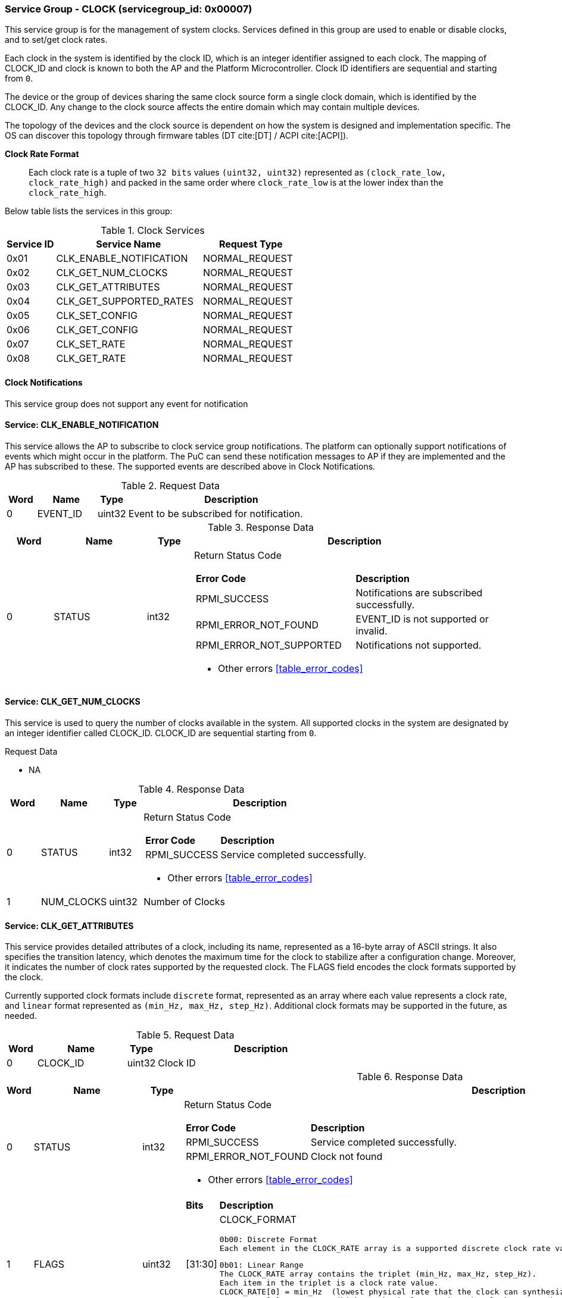 
===  Service Group - *CLOCK* (servicegroup_id: 0x00007)
This service group is for the management of system clocks. Services defined in 
this group are used to enable or disable clocks, and to set/get clock rates.

Each clock in the system is identified by the clock ID, which is an integer
identifier assigned to each clock. The mapping of CLOCK_ID and clock is known
to both the AP and the Platform Microcontroller. Clock ID identifiers are
sequential and starting from `0`.

The device or the group of devices sharing the same clock source form a
single clock domain, which is identified by the CLOCK_ID. Any change to the
clock source affects the entire domain which may contain multiple devices.

The topology of the devices and the clock source is dependent on how the system
is designed and implementation specific. The OS can discover this topology
through firmware tables (DT cite:[DT] / ACPI cite:[ACPI]).

*Clock Rate Format*::
Each clock rate is a tuple of two `32 bits` values `(uint32, uint32)` represented
as `(clock_rate_low, clock_rate_high)` and packed in the same order where
`clock_rate_low` is at the lower index than the `clock_rate_high`.

Below table lists the services in this group:
[#table_clock_services]
.Clock Services
[cols="1, 3, 2", width=100%, align="center", options="header"]
|===
| Service ID	| Service Name 			| Request Type
| 0x01		| CLK_ENABLE_NOTIFICATION	| NORMAL_REQUEST
| 0x02		| CLK_GET_NUM_CLOCKS		| NORMAL_REQUEST
| 0x03		| CLK_GET_ATTRIBUTES		| NORMAL_REQUEST
| 0x04		| CLK_GET_SUPPORTED_RATES	| NORMAL_REQUEST
| 0x05		| CLK_SET_CONFIG		| NORMAL_REQUEST
| 0x06		| CLK_GET_CONFIG		| NORMAL_REQUEST
| 0x07		| CLK_SET_RATE			| NORMAL_REQUEST
| 0x08		| CLK_GET_RATE			| NORMAL_REQUEST
|===

==== Clock Notifications
This service group does not support any event for notification

==== Service: *CLK_ENABLE_NOTIFICATION*
This service allows the AP to subscribe to clock service group notifications.
The platform can optionally support notifications of events which might occur in
the platform. The PuC can send these notification messages to AP if they are
implemented and the AP has subscribed to these. The supported events are described
above in Clock Notifications.
 
[#table_clock_ennotification_request_data]
.Request Data
[cols="1, 2, 1, 7", width=100%, align="center", options="header"]
|===
| Word	| Name 		| Type		| Description
| 0	| EVENT_ID	| uint32	| Event to be subscribed for 
notification.
|===

[#table_clock_ennotification_response_data]
.Response Data
[cols="1, 2, 1, 7a", width=100%, align="center", options="header"]
|===
| Word	| Name 		| Type		| Description
| 0	| STATUS	| int32		| Return Status Code
[cols="5,5"]
!===
! *Error Code* 	!  *Description*
! RPMI_SUCCESS	! Notifications are subscribed successfully.
! RPMI_ERROR_NOT_FOUND ! EVENT_ID is not supported or invalid.
! RPMI_ERROR_NOT_SUPPORTED ! Notifications not supported.
!===
- Other errors <<table_error_codes>>
|===

==== Service: *CLK_GET_NUM_CLOCKS*
This service is used to query the number of clocks available in the system.
All supported clocks in the system are designated by an integer identifier
called CLOCK_ID. CLOCK_ID are sequential starting from `0`.

[#table_clock_getnumclocks_request_data]
.Request Data
- NA

[#table_clock_getnumclocks_response_data]
.Response Data
[cols="1, 2, 1, 7a", width=100%, align="center", options="header"]
|===
| Word	| Name 		| Type		| Description
| 0	| STATUS	| int32		| Return Status Code
[cols="2,5"]
!===
! *Error Code* 	!  *Description*
! RPMI_SUCCESS	! Service completed successfully.
!===
- Other errors <<table_error_codes>>
| 1	|	NUM_CLOCKS	| uint32 	| Number of Clocks
|===

==== Service: *CLK_GET_ATTRIBUTES*
This service provides detailed attributes of a clock, including its name,
represented as a 16-byte array of ASCII strings. It also specifies the
transition latency, which denotes the maximum time for the clock to stabilize
after a configuration change. Moreover, it indicates the number of clock rates
supported by the requested clock. The FLAGS field encodes the clock formats
supported by the clock.

Currently supported clock formats include `discrete` format, represented as an
array where each value represents a clock rate, and `linear` format represented
as `(min_Hz, max_Hz, step_Hz)`. Additional clock formats may be supported in
the future, as needed.

[#table_clock_getattrs_request_data]
.Request Data
[cols="1, 3, 1, 7", width=100%, align="center", options="header"]
|===
| Word	| Name 		| Type		| Description
| 0	| CLOCK_ID	| uint32	| Clock ID
|===

[#table_clock_getattrs_response_data]
.Response Data
[cols="1, 3, 1, 7a", width=100%, align="center", options="header"]
|===
| Word	| Name 		| Type		| Description
| 0	| STATUS	| int32		| Return Status Code
[cols="4,5"]
!===
! *Error Code* 	!  *Description*
! RPMI_SUCCESS	! Service completed successfully.
! RPMI_ERROR_NOT_FOUND ! Clock not found
!===
- Other errors <<table_error_codes>>
| 1	| FLAGS		| uint32	| 
[cols="2,5a"]
!===
! *Bits* 	!  *Description*
! [31:30]	! CLOCK_FORMAT

	0b00: Discrete Format
	Each element in the CLOCK_RATE array is a supported discrete clock rate value packed in ascending order. Each rate is in Hertz.

	0b01: Linear Range
	The CLOCK_RATE array contains the triplet (min_Hz, max_Hz, step_Hz). 
	Each item in the triplet is a clock rate value.
	CLOCK_RATE[0] = min_Hz  (lowest physical rate that the clock can synthesize)
	CLOCK_RATE[1] = max_Hz   (highest physical rate that the clock can synthesize)
	CLOCK_RATE[2] = step_Hz   (Step between two successive rates)
! [29:0]	! _Reserved_
!===
| 2	|NUM_RATESS	 	| uint32	| Number of clock rates of type depending on CLOCK_FORMAT.
| 3	| TRANSITION_LATENCY	| uint32	| Transition latency, in microseconds (us)
| 4:7	| CLOCK_NAME		| uint8[16]	| Clock name
|===

==== Service: *CLK_GET_SUPPORTED_RATES*
Each domain may support multiple clock rate values which are allowed by the 
domain to operate. Message can also pass the `CLOCK_RATE_INDEX` which is the index
to the first rate value to be described in the return rate array. If all 
supported rate values are required then this index value can be `0`. 

If the CLOCK_FORMAT is discrete then the clock rate in the received data is an 
array of supported discrete rate values packed in ascending order starting from
the lower index in the CLOCK_RATE field. If the CLOCK_FORMAT is a linear range, 
then the CLOCK_RATE array contains a triplet of `(min_Hz, max_Hz, step_Hz)` where
each item in the triplet is a clock rate value. 

Total words required for the number of clock rates according to the format in 
one message cannot exceed the total words available in one message DATA field. 
If they exceed then the PuC will return the number of clock rates which can be
accommodated in one message and set the REMAINING field accordingly. The AP,
when REMAINING field is not `0` must call this service again with appropriate
CLOCK_RATE_INDEX set to get the remaining clock rates. It's possible that 
multiple service calls may be required to get all the clock rates. 
In case the CLOCK_FORMAT is a linear range the RETURNED field will be set to `3`.

[#table_clock_getsupprates_request_data]
.Request Data
[cols="1, 3, 1, 7", width=100%, align="center", options="header"]
|===
| Word	| Name 		| Type		| Description
| 0	| CLOCK_ID	| uint32	| Clock ID
| 1	| CLOCK_RATE_INDEX | uint32	| Clock rate index
|===

[#table_clock_getsupprates_response_data]
.Response Data
[cols="1, 3, 1, 7a", width=100%, align="center", options="header"]
|===
| Word	| Name 		| Type		| Description
| 0	| STATUS	| int32		| Return Status Code
[cols="7,5"]
!===
! *Error Code* 	!  *Description*
! RPMI_SUCCESS	! Service completed successfully.
! RPMI_ERROR_NOT_FOUND ! CLOCK_ID not found.
! RPMI_ERROR_INVALID_PARAMETER	! CLOCK_RATE_INDEX is not in valid range.
!===
- Other errors <<table_error_codes>>
| 1	| FLAGS		| uint32	| _Reserved_ and must be `0`.
| 2	| REMAINING	| uint32	| Remaining number of clock rates.
| 3	| RETURNED	| uint32	| Number of clock rates returned in this request.
| 4	| CLOCK_RATE[0]	| (uint32, uint32) | Clock rate value.
| 5	| CLOCK_RATE[1]	| (uint32, uint32) | Clock rate value.
| ...	| CLOCK_RATE[N-1] | (uint32, uint32) | Clock rate value.
|===

==== Service: *CLK_SET_CONFIG*
Set clock config, enable or disable the clock.

[#table_clock_setconfig_request_data]
.Request Data
[cols="1, 2, 1, 7a", width=100%, align="center", options="header"]
|===
| Word	| Name 		| Type		| Description
| 0	| CLOCK_ID	| uint32	| Clock ID
| 1	| CONFIG	| uint32	| Clock config
[cols="2,5a"]
!===
! *Bits* 	!  *Description*
! [31:1]	! _Reserved_
! [0]		! 

	0b0: Disable clock

	0b1: Enable clock
!===
|===

[#table_clock_setconfig_response_data]
.Response Data
[cols="1, 2, 1, 7a", width=100%, align="center", options="header"]
|===
| Word	| Name 		| Type		| Description
| 0	| STATUS	| int32		| Return Status Code
[cols="6,5"]
!===
! *Error Code* 	!  *Description*
! RPMI_SUCCESS	! Service completed successfully.
! RPMI_ERROR_NOT_FOUND ! CLOCK_ID not found.
! RPMI_ERROR_INVALID_PARAMETER	! CONFIG is not supported by the clock.
!===
- Other errors <<table_error_codes>>
|===


==== Service: *CLK_GET_CONFIG*
Get the current status of a clock, if it's enabled or disabled.

[#table_clock_getconfig_request_data]
.Request Data
[cols="1, 2, 1, 7a", width=100%, align="center", options="header"]
|===
| Word	| Name 		| Type		| Description
| 0	| CLOCK_ID	| uint32	| Clock ID
|===

[#table_clock_getconfig_response_data]
.Response Data
[cols="1, 2, 1, 7a", width=100%, align="center", options="header"]
|===
| Word	| Name 		| Type		| Description
| 0	| STATUS	| int32		| Return Status Code
[cols="5,5"]
!===
! *Error Code* 	!  *Description*
! RPMI_SUCCESS	! Service completed successfully.
! RPMI_ERROR_NOT_FOUND ! CLOCK_ID not found.
!===
- Other errors <<table_error_codes>>
| 1	| CONFIG	| uint32	| Clock config
[cols="2,5a"]
!===
! *Value* 	!  *Description*
! 0x0		! Disabled 
! 0x1		! Enabled
!===
|===

==== Service: *CLK_SET_RATE*
Set clock rate.

[#table_clock_setrate_request_data]
.Request Data
[cols="1, 3, 1, 7a", width=100%, align="center", options="header"]
|===
| Word	| Name 		| Type		| Description
| 0	| CLOCK_ID	| uint32	| Clock ID
| 1	| FLAGS		| uint32	|
[cols="2,5a"]
!===
! *Bits* 	!  *Description*
! [31:30]	! Clock rate roundup/rounddown

	0b00: Round down

	0b01: Round up

	0b10: Auto. Platform autonomously choose rate closest to the requested
	rate.

! [29:0]	! _Reserved_ 
!===
| 2	| CLOCK_RATE_LOW	| uint32	| Lower 32 bits of the clock rate in Hertz.
| 3	| CLOCK_RATE_HIGH	| uint32	| Upper 32 bits of the clock rate in Hertz.
|===

[#table_clock_setrate_response_data]
.Response Data
[cols="1, 3, 1, 7a", width=100%, align="center", options="header"]
|===
| Word	| Name 		| Type		| Description
| 0	| STATUS	| int32		| Return Status Code
[cols="7,5"]
!===
! *Error Code* 	!  *Description*
! RPMI_SUCCESS	! Service completed successfully.
! RPMI_ERROR_NOT_FOUND ! CLOCK_ID not found.
! RPMI_ERROR_INVALID_PARAMETER	! Clock rate is not supported.
!===
- Other errors <<table_error_codes>>
|===

==== Service: *CLK_GET_RATE*
Get the current clock rate value.

[#table_clock_getrate_request_data]
.Request Data
[cols="1, 3, 1, 7a", width=100%, align="center", options="header"]
|===
| Word	| Name 		| Type		| Description
| 0	| CLOCK_ID	| uint32	| Clock ID
|===

[#table_clock_getrate_response_data]
.Request Data
[cols="1, 3, 1, 7a", width=100%, align="center", options="header"]
|===
| Word	| Name 		| Type		| Description
| 0	| STATUS	| int32		| Return Status Code
[cols="5,5"]
!===
! *Error Code* 	!  *Description*
! RPMI_SUCCESS	! Service completed successfully.
! RPMI_ERROR_NOT_FOUND ! CLOCK_ID not found.
!===
- Other errors <<table_error_codes>>
| 1	| CLOCK_RATE_LOW	| uint32	| Lower 32 bits of the clock rate in Hertz.
| 2	| CLOCK_RATE_HIGH	| uint32	| Upper 32 bits of the clock rate in Hertz.
|===
